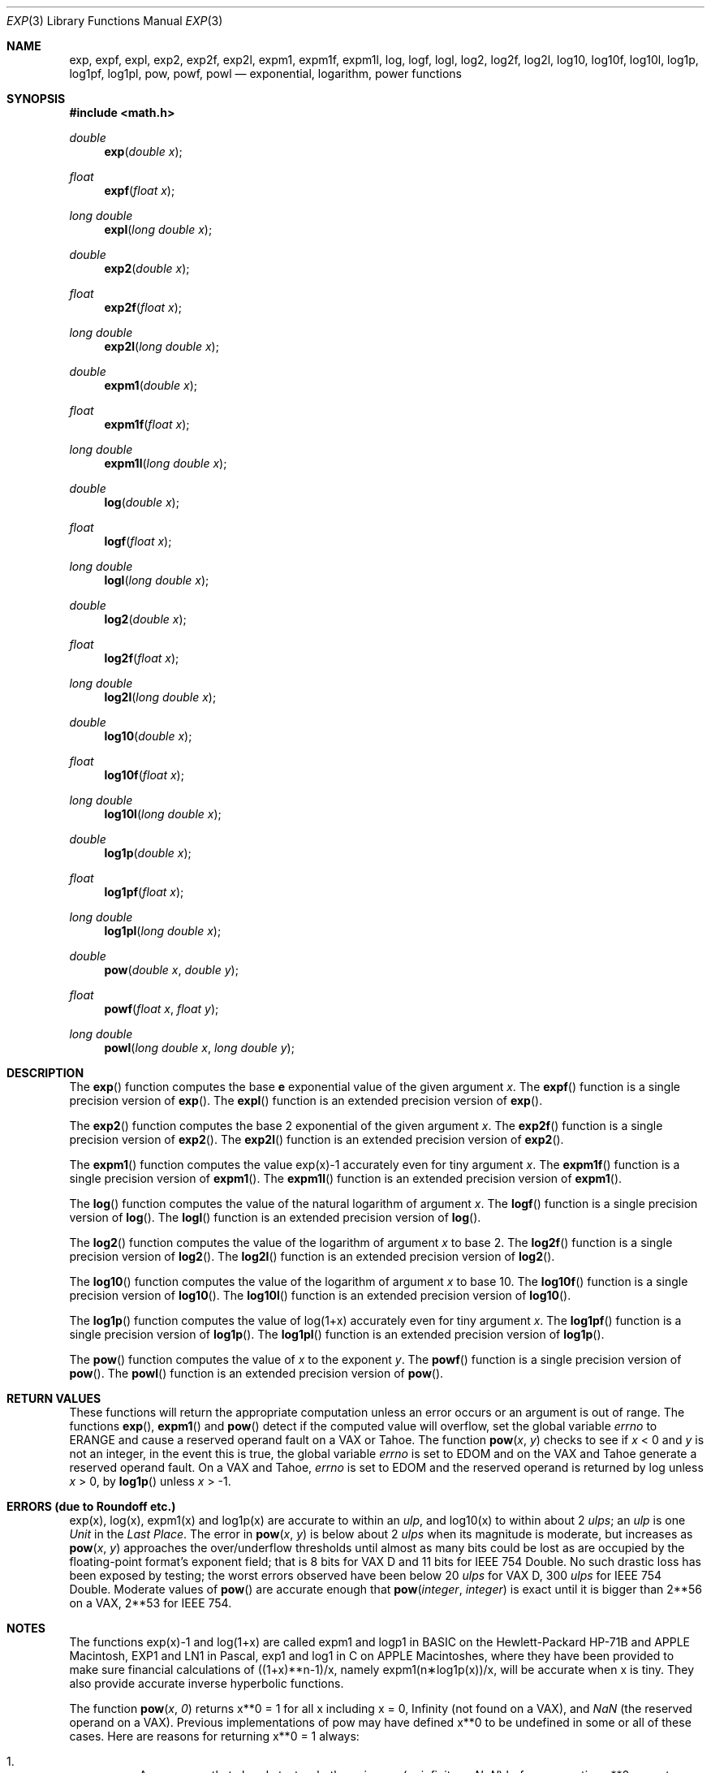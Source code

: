 .\"	$OpenBSD: exp.3,v 1.23 2011/07/07 00:54:16 martynas Exp $
.\"
.\" Copyright (c) 1985, 1991 Regents of the University of California.
.\" All rights reserved.
.\"
.\" Redistribution and use in source and binary forms, with or without
.\" modification, are permitted provided that the following conditions
.\" are met:
.\" 1. Redistributions of source code must retain the above copyright
.\"    notice, this list of conditions and the following disclaimer.
.\" 2. Redistributions in binary form must reproduce the above copyright
.\"    notice, this list of conditions and the following disclaimer in the
.\"    documentation and/or other materials provided with the distribution.
.\" 3. Neither the name of the University nor the names of its contributors
.\"    may be used to endorse or promote products derived from this software
.\"    without specific prior written permission.
.\"
.\" THIS SOFTWARE IS PROVIDED BY THE REGENTS AND CONTRIBUTORS ``AS IS'' AND
.\" ANY EXPRESS OR IMPLIED WARRANTIES, INCLUDING, BUT NOT LIMITED TO, THE
.\" IMPLIED WARRANTIES OF MERCHANTABILITY AND FITNESS FOR A PARTICULAR PURPOSE
.\" ARE DISCLAIMED.  IN NO EVENT SHALL THE REGENTS OR CONTRIBUTORS BE LIABLE
.\" FOR ANY DIRECT, INDIRECT, INCIDENTAL, SPECIAL, EXEMPLARY, OR CONSEQUENTIAL
.\" DAMAGES (INCLUDING, BUT NOT LIMITED TO, PROCUREMENT OF SUBSTITUTE GOODS
.\" OR SERVICES; LOSS OF USE, DATA, OR PROFITS; OR BUSINESS INTERRUPTION)
.\" HOWEVER CAUSED AND ON ANY THEORY OF LIABILITY, WHETHER IN CONTRACT, STRICT
.\" LIABILITY, OR TORT (INCLUDING NEGLIGENCE OR OTHERWISE) ARISING IN ANY WAY
.\" OUT OF THE USE OF THIS SOFTWARE, EVEN IF ADVISED OF THE POSSIBILITY OF
.\" SUCH DAMAGE.
.\"
.\"     from: @(#)exp.3	6.12 (Berkeley) 7/31/91
.\"
.Dd $Mdocdate: October 27 2009 $
.Dt EXP 3
.Os
.Sh NAME
.Nm exp ,
.Nm expf ,
.Nm expl ,
.Nm exp2 ,
.Nm exp2f ,
.Nm exp2l ,
.Nm expm1 ,
.Nm expm1f ,
.Nm expm1l ,
.Nm log ,
.Nm logf ,
.Nm logl ,
.Nm log2 ,
.Nm log2f ,
.Nm log2l ,
.Nm log10 ,
.Nm log10f ,
.Nm log10l ,
.Nm log1p ,
.Nm log1pf ,
.Nm log1pl ,
.Nm pow ,
.Nm powf ,
.Nm powl
.Nd exponential, logarithm, power functions
.Sh SYNOPSIS
.Fd #include <math.h>
.Ft double
.Fn exp "double x"
.Ft float
.Fn expf "float x"
.Ft long double
.Fn expl "long double x"
.Ft double
.Fn exp2 "double x"
.Ft float
.Fn exp2f "float x"
.Ft long double
.Fn exp2l "long double x"
.Ft double
.Fn expm1 "double x"
.Ft float
.Fn expm1f "float x"
.Ft long double
.Fn expm1l "long double x"
.Ft double
.Fn log "double x"
.Ft float
.Fn logf "float x"
.Ft long double
.Fn logl "long double x"
.Ft double
.Fn log2 "double x"
.Ft float
.Fn log2f "float x"
.Ft long double
.Fn log2l "long double x"
.Ft double
.Fn log10 "double x"
.Ft float
.Fn log10f "float x"
.Ft long double
.Fn log10l "long double x"
.Ft double
.Fn log1p "double x"
.Ft float
.Fn log1pf "float x"
.Ft long double
.Fn log1pl "long double x"
.Ft double
.Fn pow "double x" "double y"
.Ft float
.Fn powf "float x" "float y"
.Ft long double
.Fn powl "long double x" "long double y"
.Sh DESCRIPTION
The
.Fn exp
function computes the base
.Ms e
exponential value of the given argument
.Fa x .
The
.Fn expf
function is a single precision version of
.Fn exp .
The
.Fn expl
function is an extended precision version of
.Fn exp .
.Pp
The
.Fn exp2
function computes the base 2 exponential of the given argument
.Fa x .
The
.Fn exp2f
function is a single precision version of
.Fn exp2 .
The
.Fn exp2l
function is an extended precision version of
.Fn exp2 .
.Pp
The
.Fn expm1
function computes the value exp(x)\-1 accurately even for tiny argument
.Fa x .
The
.Fn expm1f
function is a single precision version of
.Fn expm1 .
The
.Fn expm1l
function is an extended precision version of
.Fn expm1 .
.Pp
The
.Fn log
function computes the value of the natural logarithm of argument
.Fa x .
The
.Fn logf
function is a single precision version of
.Fn log .
The
.Fn logl
function is an extended precision version of
.Fn log .
.Pp
The
.Fn log2
function computes the value of the logarithm of argument
.Fa x
to base 2.
The
.Fn log2f
function is a single precision version of
.Fn log2 .
The
.Fn log2l
function is an extended precision version of
.Fn log2 .
.Pp
The
.Fn log10
function computes the value of the logarithm of argument
.Fa x
to base 10.
The
.Fn log10f
function is a single precision version of
.Fn log10 .
The
.Fn log10l
function is an extended precision version of
.Fn log10 .
.Pp
The
.Fn log1p
function computes
the value of log(1+x) accurately even for tiny argument
.Fa x .
The
.Fn log1pf
function is a single precision version of
.Fn log1p .
The
.Fn log1pl
function is an extended precision version of
.Fn log1p .
.Pp
The
.Fn pow
function computes the value of
.Ar x
to the exponent
.Ar y .
The
.Fn powf
function is a single precision version of
.Fn pow .
The
.Fn powl
function is an extended precision version of
.Fn pow .
.Sh RETURN VALUES
These functions will return the appropriate computation unless an error
occurs or an argument is out of range.
The functions
.Fn exp ,
.Fn expm1
and
.Fn pow
detect if the computed value will overflow,
set the global variable
.Va errno
to
.Er ERANGE
and cause a reserved operand fault on a
.Tn VAX
or
.Tn Tahoe .
The function
.Fn pow x y
checks to see if
.Fa x
< 0 and
.Fa y
is not an integer, in the event this is true,
the global variable
.Va errno
is set to
.Er EDOM
and on the
.Tn VAX
and
.Tn Tahoe
generate a reserved operand fault.
On a
.Tn VAX
and
.Tn Tahoe ,
.Va errno
is set to
.Er EDOM
and the reserved operand is returned
by log unless
.Fa x
> 0, by
.Fn log1p
unless
.Fa x
> \-1.
.Sh ERRORS (due to Roundoff etc.)
exp(x), log(x), expm1(x) and log1p(x) are accurate to within
an
.Em ulp ,
and log10(x) to within about 2
.Em ulps ;
an
.Em ulp
is one
.Em Unit
in the
.Em Last
.Em Place .
The error in
.Fn pow x y
is below about 2
.Em ulps
when its
magnitude is moderate, but increases as
.Fn pow x y
approaches
the over/underflow thresholds until almost as many bits could be
lost as are occupied by the floating\-point format's exponent
field; that is 8 bits for
.Tn "VAX D"
and 11 bits for IEEE 754 Double.
No such drastic loss has been exposed by testing; the worst
errors observed have been below 20
.Em ulps
for
.Tn "VAX D" ,
300
.Em ulps
for
.Tn IEEE
754 Double.
Moderate values of
.Fn pow
are accurate enough that
.Fn pow integer integer
is exact until it is bigger than 2**56 on a
.Tn VAX ,
2**53 for
.Tn IEEE
754.
.Sh NOTES
The functions exp(x)\-1 and log(1+x) are called
expm1 and logp1 in
.Tn BASIC
on the Hewlett\-Packard
.Tn HP Ns \-71B
and
.Tn APPLE
Macintosh,
.Tn EXP1
and
.Tn LN1
in Pascal, exp1 and log1 in C
on
.Tn APPLE
Macintoshes, where they have been provided to make
sure financial calculations of ((1+x)**n\-1)/x, namely
expm1(n\(**log1p(x))/x, will be accurate when x is tiny.
They also provide accurate inverse hyperbolic functions.
.Pp
The function
.Fn pow x 0
returns x**0 = 1 for all x including x = 0,
.if n \
Infinity
.if t \
\(if
(not found on a
.Tn VAX ) ,
and
.Em NaN
(the reserved
operand on a
.Tn VAX ) .
Previous implementations of pow may
have defined x**0 to be undefined in some or all of these cases.
Here are reasons for returning x**0 = 1 always:
.Bl -enum -width indent
.It
Any program that already tests whether x is zero (or
infinite or \*(Na) before computing x**0 cannot care
whether 0**0 = 1 or not.
Any program that depends upon 0**0 to be invalid is dubious anyway since that
expression's meaning and, if invalid, its consequences
vary from one computer system to another.
.It
Some Algebra texts (e.g., Sigler's) define x**0 = 1 for
all x, including x = 0.
This is compatible with the convention that accepts a[0]
as the value of polynomial
.Bd -literal -offset indent
p(x) = a[0]\(**x**0 + a[1]\(**x**1 + a[2]\(**x**2 +...+ a[n]\(**x**n
.Ed
.Pp
at x = 0 rather than reject a[0]\(**0**0 as invalid.
.It
Analysts will accept 0**0 = 1 despite that x**y can
approach anything or nothing as x and y approach 0
independently.
The reason for setting 0**0 = 1 anyway is this:
.Bd -filled -offset indent
If x(z) and y(z) are
.Em any
functions analytic (expandable
in power series) in z around z = 0, and if there
x(0) = y(0) = 0, then x(z)**y(z) \(-> 1 as z \(-> 0.
.Ed
.It
If 0**0 = 1, then
.if n \
infinity**0 = 1/0**0 = 1 too; and
.if t \
\(if**0 = 1/0**0 = 1 too; and
then \*(Na**0 = 1 too because x**0 = 1 for all finite
and infinite x, i.e., independently of x.
.El
.Sh SEE ALSO
.Xr infnan 3 ,
.Xr math 3
.Sh HISTORY
A
.Fn exp ,
.Fn log
and
.Fn pow
functions
appeared in
.At v6 .
A
.Fn log10
function
appeared in
.At v7 .
The
.Fn log1p
and
.Fn expm1
functions appeared in
.Bx 4.3 .
